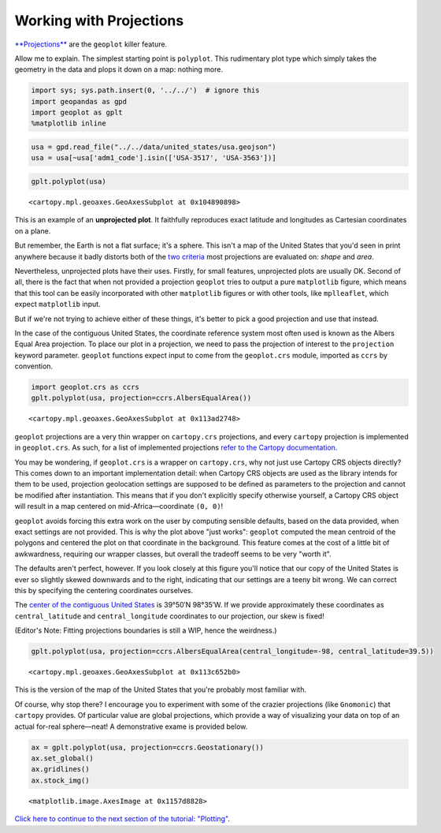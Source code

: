 
Working with Projections
------------------------

`**Projections** <https://en.wikipedia.org/wiki/Map_projection>`__ are
the ``geoplot`` killer feature.

Allow me to explain. The simplest starting point is ``polyplot``. This
rudimentary plot type which simply takes the geometry in the data and
plops it down on a map: nothing more.

.. code:: python

    import sys; sys.path.insert(0, '../../')  # ignore this
    import geopandas as gpd
    import geoplot as gplt
    %matplotlib inline

.. code:: python

    usa = gpd.read_file("../../data/united_states/usa.geojson")
    usa = usa[~usa['adm1_code'].isin(['USA-3517', 'USA-3563'])]

.. code:: python

    gplt.polyplot(usa)




.. parsed-literal::

    <cartopy.mpl.geoaxes.GeoAxesSubplot at 0x104890898>




.. image:: output_3_1.png


This is an example of an **unprojected plot**. It faithfully reproduces
exact latitude and longitudes as Cartesian coordinates on a plane.

But remember, the Earth is not a flat surface; it's a sphere. This isn't
a map of the United States that you'd seen in print anywhere because it
badly distorts both of the `two
criteria <http://www.geo.hunter.cuny.edu/~jochen/gtech201/lectures/lec6concepts/Map%20coordinate%20systems/How%20to%20choose%20a%20projection.htm>`__
most projections are evaluated on: *shape* and *area*.

Nevertheless, unprojected plots have their uses. Firstly, for small
features, unprojected plots are usually OK. Second of all, there is the
fact that when not provided a projection ``geoplot`` tries to output a
pure ``matplotlib`` figure, which means that this tool can be easily
incorporated with other ``matplotlib`` figures or with other tools, like
``mplleaflet``, which expect ``matplotlib`` input.

But if we're not trying to achieve either of these things, it's better
to pick a good projection and use that instead.

In the case of the contiguous United States, the coordinate reference
system most often used is known as the Albers Equal Area projection. To
place our plot in a projection, we need to pass the projection of
interest to the ``projection`` keyword parameter. ``geoplot`` functions
expect input to come from the ``geoplot.crs`` module, imported as
``ccrs`` by convention.

.. code:: python

    import geoplot.crs as ccrs
    gplt.polyplot(usa, projection=ccrs.AlbersEqualArea())




.. parsed-literal::

    <cartopy.mpl.geoaxes.GeoAxesSubplot at 0x113ad2748>




.. image:: output_5_1.png


``geoplot`` projections are a very thin wrapper on ``cartopy.crs``
projections, and every ``cartopy`` projection is implemented in
``geoplot.crs``. As such, for a list of implemented projections `refer
to the Cartopy
documentation <http://scitools.org.uk/cartopy/docs/latest/crs/projections.html>`__.

You may be wondering, if ``geoplot.crs`` is a wrapper on
``cartopy.crs``, why not just use Cartopy CRS objects directly? This
comes down to an important implementation detail: when Cartopy CRS
objects are used as the library intends for them to be used, projection
geolocation settings are supposed to be defined as parameters to the
projection and cannot be modified after instantiation. This means that
if you don't explicitly specify otherwise yourself, a Cartopy CRS object
will result in a map centered on mid-Africa—coordinate ``(0, 0)``!

``geoplot`` avoids forcing this extra work on the user by computing
sensible defaults, based on the data provided, when exact settings are
not provided. This is why the plot above "just works": ``geoplot``
computed the mean centroid of the polygons and centered the plot on that
coordinate in the background. This feature comes at the cost of a little
bit of awkwardness, requiring our wrapper classes, but overall the
tradeoff seems to be very "worth it".

The defaults aren't perfect, however. If you look closely at this figure
you'll notice that our copy of the United States is ever so slightly
skewed downwards and to the right, indicating that our settings are a
teeny bit wrong. We can correct this by specifying the centering
coordinates ourselves.

The `center of the contiguous United
States <https://en.wikipedia.org/wiki/Geographic_center_of_the_contiguous_United_States>`__
is 39°50′N 98°35′W. If we provide approximately these coordinates as
``central_latitude`` and ``central_longitude`` coordinates to our
projection, our skew is fixed!

(Editor's Note: Fitting projections boundaries is still a WIP, hence the
weirdness.)

.. code:: python

    gplt.polyplot(usa, projection=ccrs.AlbersEqualArea(central_longitude=-98, central_latitude=39.5))




.. parsed-literal::

    <cartopy.mpl.geoaxes.GeoAxesSubplot at 0x113c652b0>




.. image:: output_7_1.png


This is the version of the map of the United States that you're probably
most familiar with.

Of course, why stop there? I encourage you to experiment with some of
the crazier projections (like ``Gnomonic``) that ``cartopy`` provides.
Of particular value are global projections, which provide a way of
visualizing your data on top of an actual for-real sphere—neat! A
demonstrative exame is provided below.

.. code:: python

    ax = gplt.polyplot(usa, projection=ccrs.Geostationary())
    ax.set_global()
    ax.gridlines()
    ax.stock_img()




.. parsed-literal::

    <matplotlib.image.AxesImage at 0x1157d8828>




.. image:: output_9_1.png


`Click here to continue to the next section of the tutorial:
"Plotting" <./plotting.html>`__.

